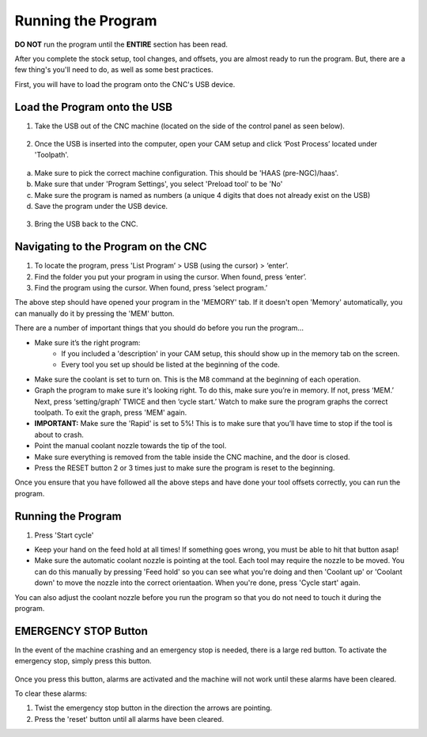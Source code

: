 Running the Program
====================
    
**DO NOT** run the program until the **ENTIRE** section has been read. 

After you complete the stock setup, tool changes, and offsets, you are almost ready to run the program. But, there are a few thing's you'll need to do, as well as some best practices. 

First, you will have to load the program onto the CNC's USB device.


Load the Program onto the USB
------------------------------

1. Take the USB out of the CNC machine (located on the side of the control panel as seen below). 

.. figure:: ../_static/images/CPS1.JPG
   :figwidth: 400px
   :target: ../_static/images/CPA1.JPG

2. Once the USB is inserted into the computer, open your CAM setup and click ‘Post Process’ located under 'Toolpath'.

.. figure:: ../_static/images/PP1.JPEG
   :figwidth: 700px
   :target: ../_static/images/PP1.JPEG

a. Make sure to pick the correct machine configuration. This should be 'HAAS (pre-NGC)/haas'.
    
b. Make sure that under 'Program Settings', you select 'Preload tool' to be 'No'
    
c. Make sure the program is named as numbers (a unique 4 digits that does not already exist on the USB)
    
d. Save the program under the USB device.

.. figure:: ../_static/images/PP2.JPEG
   :figwidth: 700px
   :target: ../_static/images/PP2.JPEG

3. Bring the USB back to the CNC.


Navigating to the Program on the CNC
-------------------------------------

1. To locate the program, press 'List Program’ > USB (using the cursor) > ‘enter’.

2. Find the folder you put your program in using the cursor. When found, press ‘enter’. 

3. Find the program using the cursor. When found, press ‘select program.’

.. raw:: html

    <div style="position: relative; padding-bottom: 56.25%; height: 0; overflow: hidden; max-width: 100%; height: auto;">
        <iframe width="560" height="315" src="https://www.youtube.com/embed/UqoNt2KK0Vc" title="YouTube video player" frameborder="0" allow="accelerometer; autoplay; clipboard-write; encrypted-media; gyroscope; picture-in-picture" allowfullscreen></iframe>
    </div margin-bottom: 2em> 

The above step should have opened your program in the 'MEMORY' tab. If it doesn't open 'Memory' automatically, you can manually do it by pressing the 'MEM' button. 

There are a number of important things  that you should do before you run the program...

* Make sure it’s the right program: 
    * If you included a 'description' in your CAM setup, this should show up in the memory tab on the screen.
    * Every tool you set up should be listed at the beginning of the code.
* Make sure the coolant is set to turn on. This is the M8 command at the beginning of each operation.
* Graph the program to make sure it's looking right. To do this, make sure you’re in memory. If not, press ‘MEM.’ Next, press ‘setting/graph’ TWICE and then ‘cycle start.’ Watch to make sure the program graphs the correct toolpath. To exit the graph, press 'MEM' again.
* **IMPORTANT:** Make sure the 'Rapid' is set to 5%! This is to make sure that you’ll have time to stop if the tool is about to crash. 
* Point the manual coolant nozzle towards the tip of the tool.
* Make sure everything is removed from the table inside the CNC machine, and the door is closed.
* Press the RESET button 2 or 3 times just to make sure the program is reset to the beginning. 

Once you ensure that you have followed all the above steps and have done your tool offsets correctly, you can run the program.


Running the Program
-------------------

1. Press 'Start cycle'

* Keep your hand on the feed hold at all times! If something goes wrong, you must be able to hit that button asap!

* Make sure the automatic coolant nozzle is pointing at the tool. Each tool may require the nozzle to be moved. You can do this manually by pressing 'Feed hold' so you can see what you're doing and then 'Coolant up' or 'Coolant down' to move the nozzle into the correct orientaation. When you're done, press 'Cycle start' again. 

You can also adjust the coolant nozzle before you run the program so that you do not need to touch it during the program.

**EMERGENCY STOP Button**
--------------------------

In the event of the machine crashing and an emergency stop is needed, there is a large red button.
To activate the emergency stop, simply press this button.

.. figure:: ../_static/images/ESTOP.jpg
   :figwidth: 700px
   :target: ../_static/images/ESTOP.jpg
   
Once you press this button, alarms are activated and the machine will not work until these alarms have been cleared.

To clear these alarms:

1. Twist the emergency stop button in the direction the arrows are pointing. 

2. Press the 'reset' button until all alarms have been cleared. 

.. raw:: html

    <div style="position: relative; padding-bottom: 56.25%; height: 0; overflow: hidden; max-width: 100%; height: auto;">
        <iframe width="560" height="315" src="https://www.youtube.com/embed/XUquIkJInNY" title="YouTube video player" frameborder="0" allow="accelerometer; autoplay; clipboard-write; encrypted-media; gyroscope; picture-in-picture" allowfullscreen></iframe>
    </div margin-bottom: 2em> 




